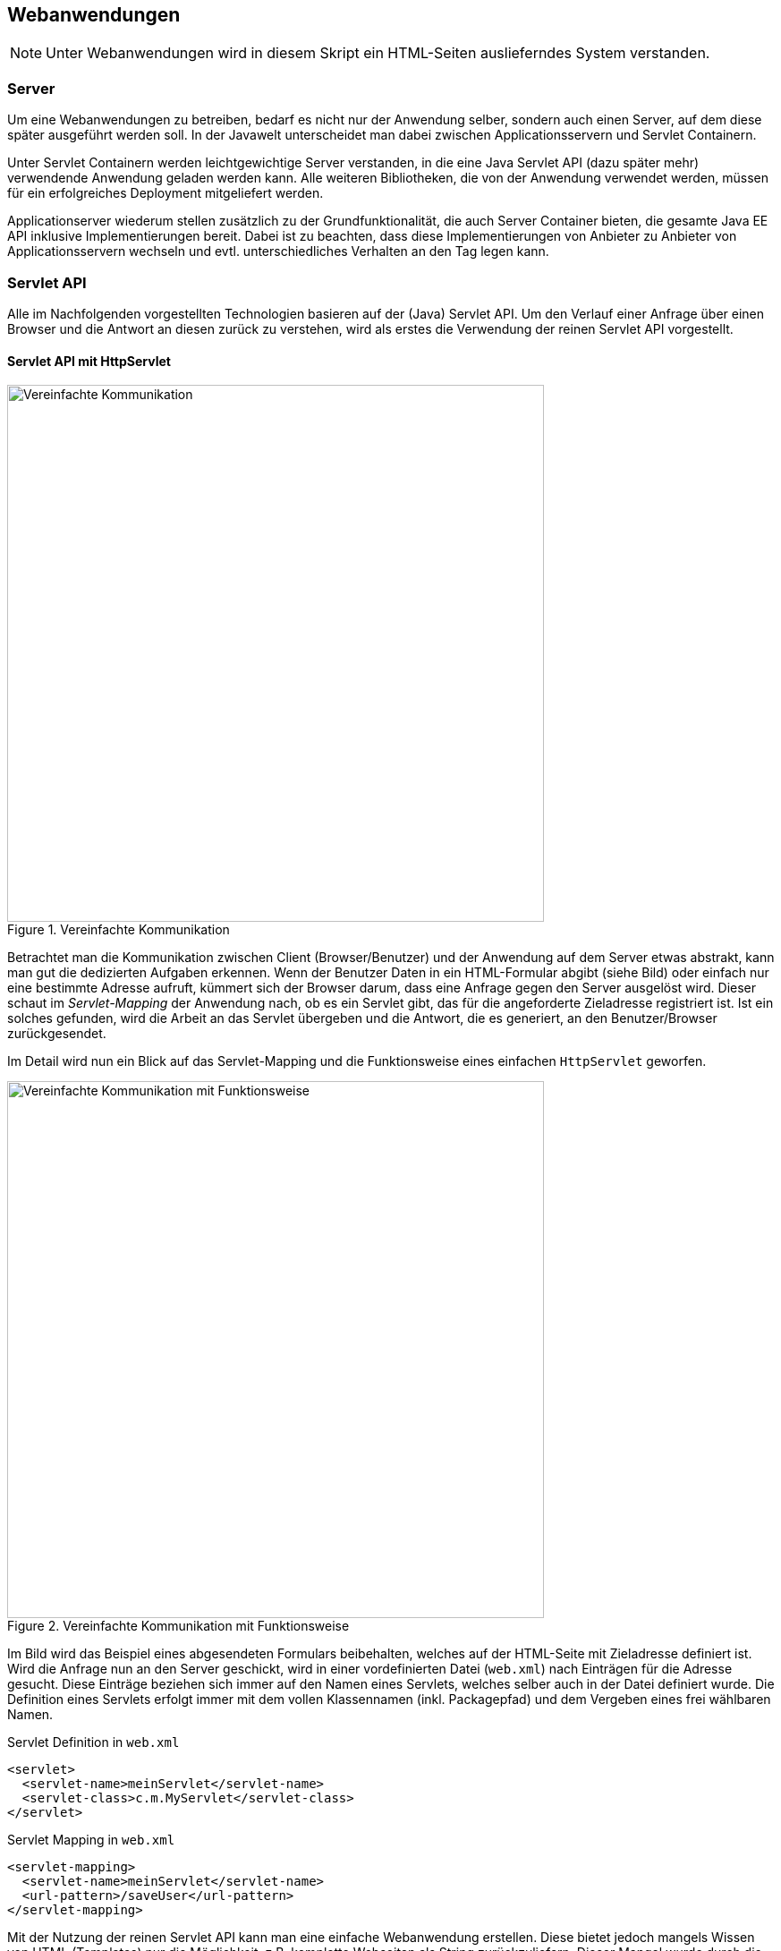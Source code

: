 == Webanwendungen

NOTE: Unter Webanwendungen wird in diesem Skript ein HTML-Seiten auslieferndes System verstanden.

=== Server

Um eine Webanwendungen zu betreiben, bedarf es nicht nur der Anwendung selber, sondern auch einen Server, auf dem diese später ausgeführt werden soll.
In der Javawelt unterscheidet man dabei zwischen Applicationsservern und Servlet Containern.

Unter Servlet Containern werden leichtgewichtige Server verstanden, in die eine Java Servlet API (dazu später mehr) verwendende Anwendung geladen werden kann.
Alle weiteren Bibliotheken, die von der Anwendung verwendet werden, müssen für ein erfolgreiches Deployment mitgeliefert werden.

Applicationserver wiederum stellen zusätzlich zu der Grundfunktionalität, die auch Server Container bieten, die gesamte Java EE API inklusive Implementierungen bereit.
Dabei ist zu beachten, dass diese Implementierungen von Anbieter zu Anbieter von Applicationsservern wechseln und evtl. unterschiedliches Verhalten an den Tag legen kann.

=== Servlet API

Alle im Nachfolgenden vorgestellten Technologien basieren auf der (Java) Servlet API.
Um den Verlauf einer Anfrage über einen Browser und die Antwort an diesen zurück zu verstehen, wird als erstes die Verwendung der reinen Servlet API vorgestellt.

==== Servlet API mit HttpServlet

.Vereinfachte Kommunikation
image::images/servlet_communication_simple.png[Vereinfachte Kommunikation, 600]

Betrachtet man die Kommunikation zwischen Client (Browser/Benutzer) und der Anwendung auf dem Server etwas abstrakt, kann man gut die dedizierten Aufgaben erkennen.
Wenn der Benutzer Daten in ein HTML-Formular abgibt (siehe Bild) oder einfach nur eine bestimmte Adresse aufruft, kümmert sich der Browser darum, dass eine Anfrage gegen den Server ausgelöst wird.
Dieser schaut im _Servlet-Mapping_ der Anwendung nach, ob es ein Servlet gibt, das für die angeforderte Zieladresse registriert ist.
Ist ein solches gefunden, wird die Arbeit an das Servlet übergeben und die Antwort, die es generiert, an den Benutzer/Browser zurückgesendet.

Im Detail wird nun ein Blick auf das Servlet-Mapping und die Funktionsweise eines einfachen `HttpServlet` geworfen.

.Vereinfachte Kommunikation mit Funktionsweise
image::images/servlet_communication.png[Vereinfachte Kommunikation mit Funktionsweise, 600]

Im Bild wird das Beispiel eines abgesendeten Formulars beibehalten, welches auf der HTML-Seite mit Zieladresse definiert ist.
Wird die Anfrage nun an den Server geschickt, wird in einer vordefinierten Datei (`web.xml`) nach Einträgen für die Adresse gesucht.
Diese Einträge beziehen sich immer auf den Namen eines Servlets, welches selber auch in der Datei definiert wurde.
Die Definition eines Servlets erfolgt immer mit dem vollen Klassennamen (inkl. Packagepfad) und dem Vergeben eines frei wählbaren Namen.

.Servlet Definition in `web.xml`
[source,xml]
----
<servlet>
  <servlet-name>meinServlet</servlet-name>
  <servlet-class>c.m.MyServlet</servlet-class>
</servlet>
----
.Servlet Mapping in `web.xml`
[source,xml]
----
<servlet-mapping>
  <servlet-name>meinServlet</servlet-name>
  <url-pattern>/saveUser</url-pattern>
</servlet-mapping>
----

Mit der Nutzung der reinen Servlet API kann man eine einfache Webanwendung erstellen.
Diese bietet jedoch mangels Wissen von HTML (Templates) nur die Möglichkeit, z.B. komplette Webseiten als String zurückzuliefern.
Dieser Mangel wurde durch die JSP Definition behoben.

==== Java Server Pages

Bei Java Server Pages(JSP) handelt es sich um eine View Technologie, die auf die Servlet API aufsetzt.
Es werden Templatedateien erstellt, die teilweise in etwa so aussehen wie HTML-Seiten.
Ausgaben, Bedingungen, Schleifen und weitere Logik werden in Form von Taglibs vorgenommen.

.JSP Beispiel
[source,html]
----
<%@ page contentType="text/html;charset=UTF-8" language="java" %>
<%@ taglib prefix="c" uri="http://java.sun.com/jsp/jstl/core" %>

<html>
<head>
    <title></title>
    <link href="${pageContext.request.contextPath}/css/style.css" rel="stylesheet" type="text/css"/>
</head>
<body>
<div id="create">
    <a href="${pageContext.request.contextPath}/heroes/create">Create hero</a>
</div>
<ul>
    <c:forEach items="${heroes}" var="hero">
        <li><a href="<c:url value="/heroes/"/>${hero.id}">${hero.name}</a></li>
    </c:forEach>
</ul>
</body>
</html>
----

Diese Templates werden, sobald sie erstmalig verwendet werden, im Servlet Container (und somit auch im Application Server) kompiliert.
Das Ergebnis ist eine Klasse, die von `HttpServlet` erbt.

=== Spring Web MVC

Mit Spring Web MVC, oder kurz Spring MVC, steht eine weitere Art der Verwendung der Servlet API für die Entwicklung von Webanwendungen zur Verfügung.
Im Gegensatz zu den im vorherigen Abschnitt beschriebenen JSP Servlets, die automatisch generiert werden, existiert in einer Spring MVC Anwendung ein zentrales Servlet: `DispatcherServer`.
Seine Aufgabe ist es, die Anfragen an die Anwendung als erstes entgegenzunehmen und dann an weitere Teile der Anwendung weiterzuleiten.

.MVC Arbeitsweise
image::images/mvc.png[mvc, 600]

Die eigentliche Arbeit, um die Businesslogik aufzurufen, übernimmt dabei der `Controller`.
Dieser nimmt die Anfrage inkl. Benutzerdaten entgegen und erzeugt ein _Model_, welches die Daten beinhaltet.
Darüber hinaus gibt er noch an, welche View für das Anzeigen der Daten zuständig sein soll.
Mit diesen Daten wird erneut das `DispatcherServlet` angewiesen, die passende View zu finden und ihr das Model zu übergeben, um eine (in diesem Beipsiel) HTML Seite zu rendern.
Das Ergebnis wird wiederum über das `DispatcherServlet` an den Benutzer übergeben.

==== Controller

Wie schon in der schematischen Darstellung zu sehen war, spielt der Controller eine erhebliche Rolle bei der Verarbeitung.
Ein Controller ist im Spring Ökosystem auch nur eine Bean, die durch die stereotypische Annotation `@Controller` definiert wird.
Damit dieser Controller auch auf bestimmte Zieladressen registriert werden kann, muss er zusätzlich mit der Annotation `@RequestMapping` an einer Methode die Teile der Adresse definieren, für die er zuständig ist.

.Einfacher Controller
[source,java]
----
@Controller
public class MovieController {

  @RequestMapping("/movies")
  public String listMovies() {
    return "viewName";
  }
}
----

In diesem Beispiel würde der Controller auf die Adresse `http://<server>/movies` registriert werden.
Der Rückgabewert `"viewName"` beschreibt hierbei die _logische_ View, die der Controller für das Rendering vorsieht.
Dies bedeutet nicht zwangsläufig, dass es eine physikalische Datei mit diesem Namen im Projekt geben muss.

Es ist auch möglich, dem gesamten Controller einen Adressbereich zuzuweisen, um das RequestMapping an den Methoden zu verkürzen.

.Controller mit RequestMapping
[source,java]
----
@Controller
@RequestMapping("/movies")
public class MovieController {

  @RequestMapping("/")
  public String listMovies() {
    return "viewName";
  }
}
----

Der oben dargestellte Controller würde in diesem Fall genau so arbeiten, wie der davor gezeigte.

Um nur bestimmte HTTP Methoden zuzulassen, kann `@RequestMapping` um das `method` Parameter erweitert werden.

.Controller mit Methodfilter
[source,java]
----
@Controller
@RequestMapping("/movies")
public class MovieController {

  @RequestMapping(value="/", method=RequestMethod.GET)
  public String listMovies() {
    return "viewName";
  }
}
----

.Controller mit `@GetMapping`
[source,java]
----
@Controller
@RequestMapping("/movies")
public class MovieController {

  @GetMapping("/")
  public String listMovies() {
    return "viewName";
  }
}
----

Damit die Annotationen nicht zu lang werden und der Code leserlich bleibt, gibt es für alle standard HTTP Methoden auch eine entsprechende Annotation, wie das zweite Beispiel im vorhergenden Block zeigt.
Das `@RequestMapping(value="/", method=RequestMethod.GET)` wird zu einem `@GetMapping("/")`, aber die Funktionalität bleibt die gleiche.

Um Daten von Benutzern zu verarbeiten, können diese auf unterschiedliche Weisen empfangen werden.
Den Anfang macht das _Request Parameter_.
Diese beschreibt Werte, die einem URL-Aufruf mitgegeben werden (z.B. in der Form `http://server/movies/search?*query=Matrix*`).
In der Anwendung soll nun der Wert des Parameters `query` ausgelesen werden.
Hierfür wird ein Parameter der Methodensignatur hinzugefügt: `@RequestParam`.

.Controller mit `@RequestParam`
[source,java]
----
@Controller
@RequestMapping("/movies")
public class MovieController {

  @GetMapping("/")
  public String listMovies(@RequestParam("query") String query) {
    return "viewName";
  }
}
----

An dieser Stelle steht dann das Parameter für die Programmlogik zur Verfügung.
Zu beachten ist, dass eine Definition per default erst einmal das Parameter als _required_ vorsieht.
Um es optional zu machen, kann in der Annotation das Setzten des Attributs `required = false` verwendet werden.

Es lassen sich aber auch Variablen innerhalb der URL definieren.
Dafür wird eine `@PathVariable` in der Methodensignatur definiert.
Eine URL wie z.B. `http://server/movies/details/1` kann somit wie folgt unterstützt werden.

.Controller mit `@PathVariable`
[source,java]
----
@Controller
@RequestMapping("/movies")
public class MovieController {

  @GetMapping("/details/{id}")
  public String listMovies(@PathVariable("id") Long id) {
    return "viewName";
  }
}
----

==== Model

In dem vorhergenden Abschnitt wurde nur betrachtet, wie ein Request auf eine Methode gemappt werden kann.
Der Normalfall sieht vor, dass auch Daten im Form des o.g. Models zurückgegeben werden.
Hierfür gibt es mehrere Möglichkeiten, die anhand von zwei Beispielen demonstriert werden.

.Rückgabe mit ModelAndView
[source,java]
----
@RequestMapping("/")
public ModelAndView list() {
  ModelAndView modelAndView = new ModelAndView("viewName");
  List<Movie> movies = movieService.listMovies();

  modelAndView.addObject("movieList", movies);

  return modelAndView;
}
----

.Rückgabe mit Model
[source,java]
----
@RequestMapping("/")
public String list(Model model) {
  List<Movie> movies = movieService.listMovies();

  model.addAttribute("movieList", movies);

  return "viewName";
}
----

Während im ersten Beispiel explizit eine neue Instanz eines `ModelAndView` Objektes erzeugt wird, wird im unteren Beispiel ein `Model` Objekt aus dem Spring MVC Framework bereitgestellt.
Für die HTML-Ansicht einer Webanwendung sind beide Varianten zu verwenden, man sollte sich nur auf eine festlegen, damit der Programmstil gleich bleibt.
Erst wenn es zu anderen Rückgabearten als HTML-Views kommt, spielt der Unterschied eine Rolle.

==== Validierung

In Spring MVC besteht auch die möglichkeit (komplexe) Objekte vom Benutzer entgegenzunehmen und weiter zu verarbeiten.
Wie diese Objekte in die Methode kommen, wird später vorgestellt, für diesen Abschnitt reicht die Annahme, dass der Controller die Daten erhält.

Mit der `@Valid` Annotation kann sichergestellt werden, dass dieses Objekt auch für die weitere Verarbeitung korrekt ist.

.Auszug aus `ModelForm` Klasse
[source,java]
----
public class MovieForm {
  @NotEmpty
  private String title;

  @NotNull
  private Date releaseDate = new Date();
}
----

.Methode zum Speichern
[source,java]
----
@PostMapping("/save")
public String save(@Valid MovieForm form, BindingResult bindingResult) {

  if (!bindingResult.hasErrors()) {
    return "redirect:/listView";
  }
  return "movies/createMovie";
}
----

Für die Validierung wird eine Validierungsbibliothek verwendet, die den Standard JSR 303 unterstützt.
Durch diesen werden auch die Validierungsannotationen bereitgestellt, die in der Klasse `MovieForm` verwendet werden.

.Validierungsannotation aus JSR 303
|===
|@Null|@NotNull
|@AssertTrue|@AssertFalse
|@Min|@Max
|@DecimalMin|@DecimalMax
|@Negative|@NegativeOrZero
|@Positive|@PositiveOrZero
|@Size|@Digits
|@Past|@PastOrPresent
|@Future|@FutureOrPresent
|@Pattern|
|@NotEmpty
|@NotBlank
|@Email|
|===

Nachdem die übergebenen Daten validiert wurden, wird in das `BindingResult` das Ergebnis geschrieben.
Diese kann im Fall einer negativen Validierung die Fehler halten, die später auch dem Benutzer angezeigt werden können.
Es ist zu beachten, dass eine Validierung keine Exception wirft, sondern nur das Resultat im `BindingResult` speichert.

===== Custom Validations

Um eigene Validierungen zu schreiben, muss sowohl eine Annotation als auch eine implementierende Klasse erstellt werden.
Als Beispiel soll in diesem Fall eine Validierung erstellt werden, die `@NotMatrix` heißt.
Diese überprüft, ob es sich bei einem eingegebenen Titel in der `MovieForm` um das Wort 'Matrix' handelt.

Zuerst wird die zu verwendene Annoation erstellt.

.`@NotMatrix` Annotations
[source,java]
----
@Documented
@Constraint(validatedBy = NotMatrixValidator.class)
@Target({ ElementType.FIELD })
@Retention(RetentionPolicy.RUNTIME)
public @interface NotMatrix {

	String message() default "No...not matrix again";

	Class<?>[] groups() default {};

	Class<? extends Payload>[] payload() default {};
}
----

Im Teil vor der Definition stehen folgende Annotationen:

* `@Documented` - Stellt sicher, dass diese Annotation u.a. auch in der JavaDoc Documentation auftaucht.
* `@Contraint` - Gibt an, welche Klasse (s.u.) für die eigentliche Validierung zuständig ist.
* `@Target` - Beschreibt an welcher Stelle im Code die Annotation verwendet werden kann (hier an einem Klassenattribut)
* `@Retention` - Definiert den Zeitpunkt, an der die Annotation "sichtbar" sein soll. Da eine Validierung zur Laufzeit stattfindet, muss die Annotation noch existieren, wenn die Anwendung läuft.

Wichtig ist an dieser Stelle vor allem die Annotation `@Contraint`, die mit `NotMatrixValidator` die Klasse definiert, die später die Validierungslogik anwenden soll.
Die drei Attribute `message`, `groups` und `payload` sind darüberhinaus für eine Validationsannotation notwendig.
Das Beispiel verwendet in diesem Fall nur die Nachricht, um eine Standardfehlermeldung zu definieren.

.Validator
[source,java]
----
public class NotMatrixValidator implements ConstraintValidator<NotMatrix, String> {
  public void initialize(NotMatrix constraint) {}

  public boolean isValid(String value, ConstraintValidatorContext context) {
    return !StringUtils.containsIgnoreCase(value, "matrix", Locale.GERMAN);
  }
}
----

Der Validator implementiert das `ConstraintValidator` Interface für die passende Annotation `NotMatrix` und den zu überprüfenden Typen `String`.
Im Initalisierungsteil können noch weitere Attribute aus der verwendeten Annotation ausgelesen werden, falls welche gesetzt wurden.
Dies ist in diesem Beispiel nicht der Fall.
Die Methode `isValid` ist der Kern des Validators und wird immer aufgerufen, wenn eine Validierung eines Feldes mit der entsprechenden Annotation vorgenommen werden soll.


.Verwendung in `MovieForm`
[source,java]
----
public class MovieForm {
  @NotMatrix
  @NotEmpty
  private String title;

  @NotNull
  private Date releaseDate = new Date();
}
----
In der `MovieForm` Klasse kann nun die Annotation verwendet werden und wird bei der Prüfung eines übergebenen Objektes die `NotMatrix`-Validierung ausführen.

==== Converter

Wie weiter oben an dem Beispiel der `PathVariable` mit der Übergabe der `Long id` zu sehen ist, konvertiert Spring out-of-the-box einige Typen in das erwartete Format.
Da wir in der URL nur Strings haben, passiert auch schon an dieser Stelle eine Konvertierung des `String` in den Typen `Long`.

Grundsätzlich kann man folgende Konvertierungen automatisch erwarten:

* String zu Zahlenwerten und Enums
* Strings und Zahlenwerte zu Datumstypen

Sollen Konvertierungen für andere Klassen/Typen erstellt existieren, so kann man diese mit Custom Convertern erstellen.

===== Custom Converter

Für das nachfolgende Beispiel wird angenommen, dass die Klasse `MovieForm` auch eine Feld `Email email` besitzt.
Dieser Typ besitzt wiederum ein Feld vom Typen String, um den Emailwert zu speichern.
Würde eine Email in Form eines Strings übergeben werden, könnte Spring dieses nicht konvertieren und es kommt zu einer Exception.
An dieser Stelle wird ein custom converter verwendet, um diese Problem zu beheben.

.Custom converter für `Email`
[source,java]
----
@Component
public class EmailConverter implements Converter<String, Email> {

  @Override
  public Email convert(String value) {
    Email email = new Email();
    email.setMail(value);
    return email;
  }
}
----

Das zu implementierende Interface `Converter` ist typisiert und beschreibt, in Reihenfolge der Typisierung, welcher Typ in welchen anderen konvertiert werden soll.
Hier in dem Beispiel wird ein `String` entgegengenommen und in eine `Email` umgewandelt.
Durch die Registrierung des custom converters als Bean mittels `@Component`, wird der Converter immer herangezogen, wenn ein String in eine Email umgewandelt werden soll.
